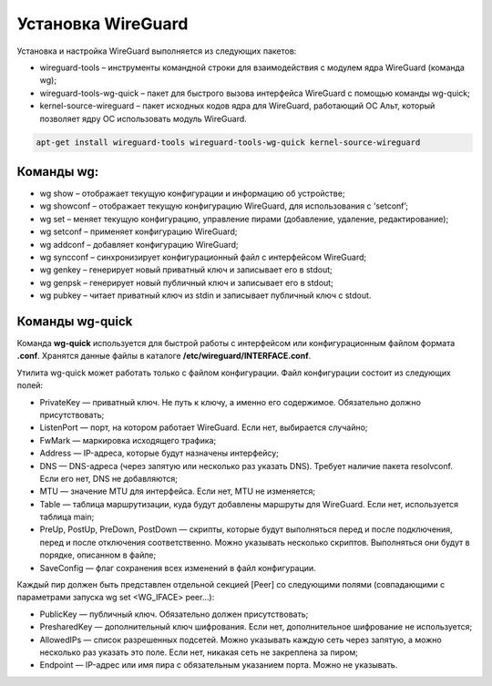Установка WireGuard
######################

Установка и настройка WireGuard выполняется из следующих пакетов:

* wireguard-tools – инструменты командной строки для взаимодействия с модулем ядра WireGuard (команда wg);
* wireguard-tools-wg-quick – пакет для быстрого вызова интерфейса WireGuard с помощью команды wg-quick;
* kernel-source-wireguard – пакет исходных кодов ядра для WireGuard, работающий ОС Альт, который позволяет ядру ОС использовать модуль WireGuard.

.. code::

	apt-get install wireguard-tools wireguard-tools-wg-quick kernel-source-wireguard
	
Команды wg:
**********

* wg show – отображает текущую конфигурации и информацию об устройстве;
* wg showconf – отображает текущую конфигурацию WireGuard, для использования с ‘setconf’;
* wg set – меняет текущую конфигурацию, управление пирами (добавление, удаление, редактирование);
* wg setconf – применяет конфигурацию WireGuard;
* wg addconf – добавляет конфигурацию WireGuard;
* wg syncconf – синхронизирует конфигурационный файл с интерфейсом WireGuard;
* wg genkey – генерирует новый приватный ключ и записывает его в stdout;
* wg genpsk – генерирует новый публичный ключ и записывает его в stdout;
* wg pubkey – читает приватный ключ из stdin и записывает публичный ключ с stdout.


Команды wg-quick
*******************

Команда **wg-quick** используется для быстрой работы с интерфейсом или конфигурационным файлом формата **.conf**. 
Хранятся данные файлы в каталоге **/etc/wireguard/INTERFACE.conf**.

Утилита wg-quick может работать только с файлом конфигурации. Файл конфигурации состоит из следующих полей:

* PrivateKey — приватный ключ. Не путь к ключу, а именно его содержимое. Обязательно должно присутствовать;
* ListenPort — порт, на котором работает WireGuard. Если нет, выбирается случайно;
* FwMark — маркировка исходящего трафика;
* Address — IP-адреса, которые будут назначены интерфейсу;
* DNS — DNS-адреса (через запятую или несколько раз указать DNS). Требует наличие пакета resolvconf. Если его нет, DNS не добавляются;
* MTU — значение MTU для интерфейса. Если нет, MTU не изменяется;
* Table — таблица маршрутизации, куда будут добавлены маршруты для WireGuard. Если нет, используется таблица main;
* PreUp, PostUp, PreDown, PostDown — скрипты, которые будут выполняться перед и после подключения, перед и после отключения соответственно. Можно указывать несколько скриптов. Выполняться они будут в порядке, описанном в файле;
* SaveConfig — флаг сохранения всех изменений в файл конфигурации.

Каждый пир должен быть представлен отдельной секцией [Peer] со следующими полями (совпадающими с параметрами запуска wg set <WG_IFACE> peer...):

* PublicKey — публичный ключ. Обязательно должен присутствовать;
* PresharedKey — дополнительный ключ шифрования. Если нет, дополнительное шифрование не используется;
* AllowedIPs — список разрешенных подсетей. Можно указывать каждую сеть через запятую, а можно несколько раз указать это поле. Если нет, никакая сеть не закреплена за пиром;
* Endpoint — IP-адрес или имя пира с обязательным указанием порта. Можно не указывать.
